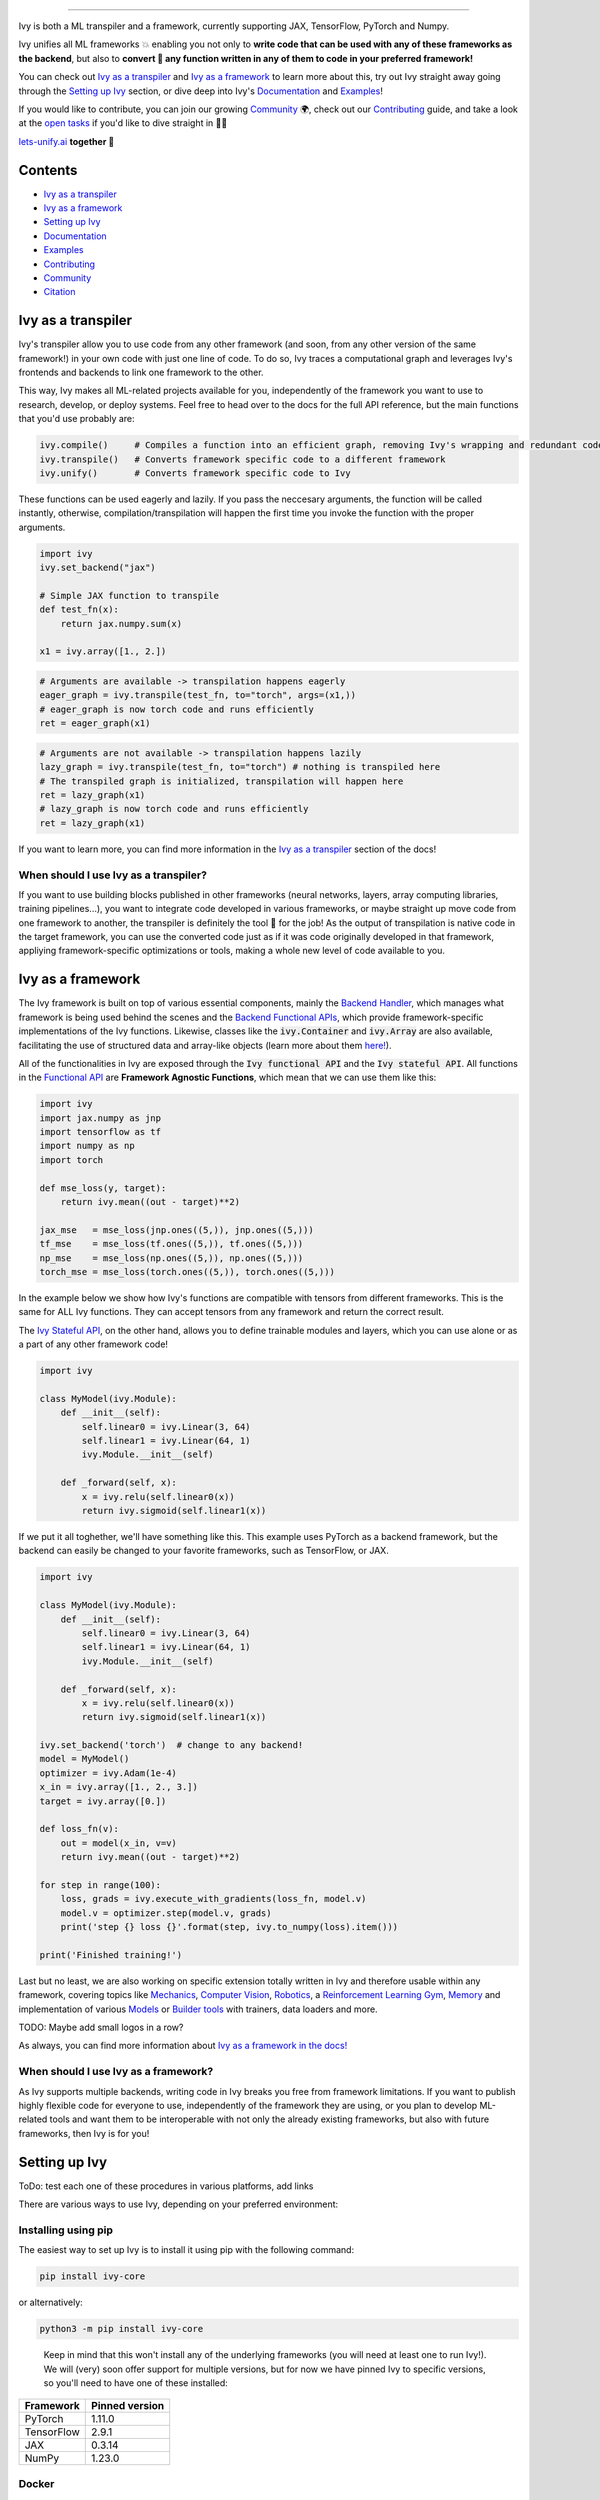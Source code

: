 ..
    ToDo:
    [ ] Remove links from collapsed examples
    [ ] Review typos
    [ ] Maybe add some images

.. _`Backend Handler`: https://lets-unify.ai/ivy/design/building_blocks.html#backend-handler
.. _`Backend Functional APIs`: https://lets-unify.ai/ivy/design/building_blocks.html#backend-functional-apis

.. _`Mechanics`: https://github.com/unifyai/mech
.. _`Computer Vision`: https://github.com/unifyai/vision
.. _`Robotics`: https://github.com/unifyai/robot
.. _`Reinforcement Learning Gym`: https://github.com/unifyai/gym
.. _`Memory`: https://github.com/unifyai/memory
.. _`Builder tools`: https://github.com/unifyai/builder
.. _`Models`: https://github.com/unifyai/models

.. _`Examples page`: https://lets-unify.ai/demos/
.. _`open tasks`: https://lets-unify.ai/ivy/contributing/open_tasks.html

.. _`Discord`: https://discord.gg/sXyFF8tDtm
.. _`Twitter`: https://twitter.com/letsunifyai


.. image:: https://github.com/unifyai/unifyai.github.io/blob/master/img/externally_linked/logo_dark.png?raw=true#gh-dark-mode-only
   :width: 100%
.. image:: https://github.com/unifyai/unifyai.github.io/blob/master/img/externally_linked/logo.png?raw=true#gh-light-mode-only
   :width: 100%

.. raw:: html

    <br/>
    <div align="center">
    <a href="https://github.com/unifyai/ivy/issues">
        <img style="float: left; padding-right: 4px; padding-bottom: 4px;" src="https://img.shields.io/github/issues/unifyai/ivy">
    </a>
    <a href="https://github.com/unifyai/ivy/network/members">
        <img style="float: left; padding-right: 4px; padding-bottom: 4px;" src="https://img.shields.io/github/forks/unifyai/ivy">
    </a>
    <a href="https://github.com/unifyai/ivy/stargazers">
        <img style="float: left; padding-right: 4px; padding-bottom: 4px;" src="https://img.shields.io/github/stars/unifyai/ivy">
    </a>
    <a href="https://github.com/unifyai/ivy/pulls">
        <img style="float: left; padding-right: 4px; padding-bottom: 4px;" src="https://img.shields.io/badge/PRs-welcome-brightgreen.svg">
    </a>
    <a href="https://pypi.org/project/ivy-core">
        <img style="float: left; padding-right: 4px; padding-bottom: 4px;" src="https://badge.fury.io/py/ivy-core.svg">
    </a>
    <a href="https://github.com/unifyai/ivy/actions?query=workflow%3Adocs">
        <img style="float: left; padding-right: 4px; padding-bottom: 4px;" src="https://github.com/unifyai/ivy/actions/workflows/docs.yml/badge.svg">
    </a>
    <a href="https://github.com/unifyai/ivy/actions?query=workflow%3Atest-ivy">
        <img style="float: left; padding-right: 4px; padding-bottom: 4px;" src="https://github.com/unifyai/ivy/actions/workflows/test-ivy.yml/badge.svg">
    </a>
    <a href="https://discord.gg/sXyFF8tDtm">
        <img style="float: left; padding-right: 4px; padding-bottom: 4px;" src="https://img.shields.io/discord/799879767196958751?color=blue&label=%20&logo=discord&logoColor=white">
    </a>
    </div>
    <br clear="all" />

.. raw:: html

    <div style="display: block;" align="center">
    <b><a href="https://lets-unify.ai/">Website</a></b> | <b><a href="https://lets-unify.ai/ivy/">Docs</a></b> | <b><a href="https://lets-unify.ai/demos/">Examples</a></b> | <b><a href="https://lets-unify.ai/ivy/design.html">Design</a></b> | <b><a href="https://lets-unify.ai/ivy/faq.html">FAQ</a></b><br><br>
    
    <b>All of AI, at your fingertips</b>
    
    </div>
    
    <br>
    
    <div align="center">
        <a href="https://jax.readthedocs.io">
            <img width="10%" style="float: left;" src="https://raw.githubusercontent.com/unifyai/unifyai.github.io/master/img/externally_linked/logos/supported/jax_logo.png">
        </a>
        <img width="1%" style="float: left;" src="https://raw.githubusercontent.com/unifyai/unifyai.github.io/master/img/externally_linked/logos/supported/empty.png">
        <a href="https://www.tensorflow.org">
            <img width="10%" style="float: left;" src="https://raw.githubusercontent.com/unifyai/unifyai.github.io/master/img/externally_linked/logos/supported/tensorflow_logo.png">
        </a>
        <img width="1%" style="float: left;" src="https://raw.githubusercontent.com/unifyai/unifyai.github.io/master/img/externally_linked/logos/supported/empty.png">
        <a href="https://pytorch.org">
            <img width="10%" style="float: left;" src="https://raw.githubusercontent.com/unifyai/unifyai.github.io/master/img/externally_linked/logos/supported/pytorch_logo.png">
        </a>
        <img width="1%" style="float: left;" src="https://raw.githubusercontent.com/unifyai/unifyai.github.io/master/img/externally_linked/logos/supported/empty.png">
        <a href="https://numpy.org">
            <img width="10%" style="float: left;" src="https://raw.githubusercontent.com/unifyai/unifyai.github.io/master/img/externally_linked/logos/supported/numpy_logo.png">
        </a>
    </div>
    
    <br clear="all" />

------------------------------------------------------

Ivy is both a ML transpiler and a framework, currently supporting JAX, TensorFlow, PyTorch and Numpy.

Ivy unifies all ML frameworks 💥 enabling you not only to **write code that can be used with any of these frameworks as the backend**, 
but also to **convert 🔄 any function written in any of them to code in your preferred framework!**

You can check out `Ivy as a transpiler`_ and `Ivy as a framework`_ to learn more about this, try out Ivy
straight away going through the `Setting up Ivy`_ section, or dive deep into Ivy's `Documentation`_ and `Examples`_!

If you would like to contribute, you can join our growing `Community`_ 🌍, check out our `Contributing`_ guide,
and take a look at the `open tasks`_ if you'd like to dive straight in 🧑‍💻 

`lets-unify.ai <https://lets-unify.ai>`_ **together 🦾**


Contents
--------

* `Ivy as a transpiler`_
* `Ivy as a framework`_
* `Setting up Ivy`_
* `Documentation`_
* `Examples`_
* `Contributing`_
* `Community`_
* `Citation`_

Ivy as a transpiler
-------------------

Ivy's transpiler allow you to use code from any other framework (and soon, from any other version of the same framework!) in your own code with just one line of code. To do so, Ivy traces a computational graph and leverages Ivy's frontends and backends to link one framework to the other. 

This way, Ivy makes all ML-related projects available for you, independently of the framework you want to use to research, develop, or deploy systems. Feel free to head over to the docs for the full API reference, but the main functions that you'd use probably are:

.. code-block:: python

    ivy.compile()     # Compiles a function into an efficient graph, removing Ivy's wrapping and redundant code
    ivy.transpile()   # Converts framework specific code to a different framework
    ivy.unify()       # Converts framework specific code to Ivy

These functions can be used eagerly and lazily. If you pass the neccesary arguments, the function will be called instantly, otherwise, compilation/transpilation will happen the first time you invoke the function with the proper arguments.

.. code-block:: python
    
    import ivy
    ivy.set_backend("jax")

    # Simple JAX function to transpile
    def test_fn(x):
        return jax.numpy.sum(x)

    x1 = ivy.array([1., 2.])

.. code-block:: python
    
    # Arguments are available -> transpilation happens eagerly
    eager_graph = ivy.transpile(test_fn, to="torch", args=(x1,))
    # eager_graph is now torch code and runs efficiently
    ret = eager_graph(x1)

.. code-block:: python
    
    # Arguments are not available -> transpilation happens lazily
    lazy_graph = ivy.transpile(test_fn, to="torch") # nothing is transpiled here
    # The transpiled graph is initialized, transpilation will happen here
    ret = lazy_graph(x1)
    # lazy_graph is now torch code and runs efficiently
    ret = lazy_graph(x1)

If you want to learn more, you can find more information in the `Ivy as a transpiler <https://lets-unify.ai/ivy/design/ivy_as_a_transpiler.html>`_ section of the docs!

When should I use Ivy as a transpiler?
######################################

If you want to use building blocks published in other frameworks (neural networks, layers, array computing libraries, training pipelines...), you want to integrate code developed in various frameworks, or maybe straight up move code from one framework to another, the transpiler is definitely the tool 🔧 for the job! As the output of transpilation is native code in the target framework, you can use the converted code just as if it was code originally developed in that framework, appliying framework-specific optimizations or tools, making a whole new level of code available to you.

Ivy as a framework
-------------------

The Ivy framework is built on top of various essential components, mainly the `Backend Handler`_, which manages what framework is being used behind the scenes and the `Backend Functional APIs`_, which provide framework-specific implementations of the Ivy functions. Likewise, classes like the :code:`ivy.Container` and :code:`ivy.Array` are also available, facilitating the use of structured data and array-like objects (learn more about them `here! <https://lets-unify.ai/ivy/design/ivy_as_a_framework.html>`_). 

All of the functionalities in Ivy are exposed through the :code:`Ivy functional API` and the :code:`Ivy stateful API`. All functions in the `Functional API <https://lets-unify.ai/ivy/design/building_blocks.html#ivy-functional-api>`_ are **Framework Agnostic Functions**, which mean that we can use them like this:

.. code-block:: python

    import ivy
    import jax.numpy as jnp
    import tensorflow as tf
    import numpy as np
    import torch

    def mse_loss(y, target):
        return ivy.mean((out - target)**2)

    jax_mse   = mse_loss(jnp.ones((5,)), jnp.ones((5,)))
    tf_mse    = mse_loss(tf.ones((5,)), tf.ones((5,)))
    np_mse    = mse_loss(np.ones((5,)), np.ones((5,)))
    torch_mse = mse_loss(torch.ones((5,)), torch.ones((5,)))

In the example below we show how Ivy's functions are compatible with tensors from different frameworks.
This is the same for ALL Ivy functions. They can accept tensors from any framework and return the correct result.

The `Ivy Stateful API <https://lets-unify.ai/ivy/design/ivy_as_a_framework/ivy_stateful_api.html>`_, on the other hand, allows you to define trainable modules and layers, which you can use alone or as a part of any other framework code!

.. code-block:: python

    import ivy

    class MyModel(ivy.Module):
        def __init__(self):
            self.linear0 = ivy.Linear(3, 64)
            self.linear1 = ivy.Linear(64, 1)
            ivy.Module.__init__(self)

        def _forward(self, x):
            x = ivy.relu(self.linear0(x))
            return ivy.sigmoid(self.linear1(x))


If we put it all toghether, we'll have something like this. This example uses PyTorch as a backend framework,
but the backend can easily be changed to your favorite frameworks, such as TensorFlow, or JAX.

.. code-block:: python

    import ivy

    class MyModel(ivy.Module):
        def __init__(self):
            self.linear0 = ivy.Linear(3, 64)
            self.linear1 = ivy.Linear(64, 1)
            ivy.Module.__init__(self)

        def _forward(self, x):
            x = ivy.relu(self.linear0(x))
            return ivy.sigmoid(self.linear1(x))

    ivy.set_backend('torch')  # change to any backend!
    model = MyModel()
    optimizer = ivy.Adam(1e-4)
    x_in = ivy.array([1., 2., 3.])
    target = ivy.array([0.])

    def loss_fn(v):
        out = model(x_in, v=v)
        return ivy.mean((out - target)**2)

    for step in range(100):
        loss, grads = ivy.execute_with_gradients(loss_fn, model.v)
        model.v = optimizer.step(model.v, grads)
        print('step {} loss {}'.format(step, ivy.to_numpy(loss).item()))

    print('Finished training!')


Last but no least, we are also working on specific extension totally written in Ivy and therefore usable within any framework, 
covering topics like `Mechanics`_, `Computer Vision`_, `Robotics`_, a `Reinforcement Learning Gym`_, `Memory`_ and implementation of various `Models`_ or `Builder tools`_ with trainers, data loaders and more.

TODO: Maybe add small logos in a row?

As always, you can find more information about `Ivy as a framework in the docs! <https://lets-unify.ai/ivy/design/ivy_as_a_framework.html#ivy-as-a-framework>`_

When should I use Ivy as a framework?
######################################

As Ivy supports multiple backends, writing code in Ivy breaks you free from framework limitations. If you want to publish highly flexible code for everyone to use, independently of the framework they are using, or you plan to develop ML-related tools and want them to be interoperable with not only the already existing frameworks, but also with future frameworks, then Ivy is for you!

Setting up Ivy
--------------

ToDo: test each one of these procedures in various platforms, add links

There are various ways to use Ivy, depending on your preferred environment:

Installing using pip
####################

The easiest way to set up Ivy is to install it using pip with the following command:

.. code-block:: bash

    pip install ivy-core

or alternatively:

.. code-block:: bash

    python3 -m pip install ivy-core

..

    Keep in mind that this won't install any of the underlying frameworks (you will need at least one to run Ivy!). We will (very) soon offer support for multiple versions, but for now we have pinned Ivy to specific versions, so you'll need to have one of these installed:

+------------+-----------------+
| Framework  | Pinned version  |
+============+=================+
| PyTorch    | 1.11.0          |
+------------+-----------------+
| TensorFlow | 2.9.1           |
+------------+-----------------+
| JAX        | 0.3.14          |
+------------+-----------------+
| NumPy      | 1.23.0          |
+------------+-----------------+

Docker
######

If you prefer to use containers, we also have pre-built Docker images with all the supported frameworks and some relevant packages already installed, which you can pull from:

.. code-block:: bash

    docker pull unifyai/ivy:latest

If you are working on a GPU device, you can pull from:

.. code-block:: bash

    docker pull unifyai/ivy:latest-gpu

Installing from source
######################

Obviously, you can also install Ivy from source if you want to take advantage of the latest changes, but we can't ensure that everything will work as expected :sweat_smile:

.. code-block:: bash

    git clone https://github.com/unifyai/ivy.git
    cd ivy 
    pip install --user -e .

or alternatively, for the last step:

.. code-block:: bash

    python3 -m pip install --user -e .

If you want to set up testing and various frameworks it's probably best to check out the `Contributing - Setting Up <https://lets-unify.ai/ivy/contributing/setting_up.html#setting-up>`_ page, where OS-specific and IDE-specific instructions and video tutorials to do so are available!


Access to the Transpiler API
############################

If you only want to use Ivy as a framework you can ignore this entirely, but if you want to try out Ivy's transpiler you'll have to sign up and get an API key following the steps below. Fear not! This is entirely free, but keep in mind that the transpiler is currently in alpha, so expect some rough edges and please share with us any bug 🐛 you encounter! 

.. raw:: html

   <details>
   <summary><h3>API key instructions</h3></summary>

To get an API key you have to go to `Ivy's console page <https://console.lets-unify.ai>`_ and sign in with your preferred authentication method. Once you have logged in, you should see the following page.

.. image:: https://raw.githubusercontent.com/guillesanbri/ivy/readme-revamp/screenshot-1b.png

If you now click on "My Account", you'll find a "Generate API key" button. Once you click it, you'll be asked to complete a brief form with basic information if this is your first time logging into the console, otherwise, your API key will be displayed on the screen as shown below.

.. image:: https://raw.githubusercontent.com/guillesanbri/ivy/readme-revamp/screenshot-2b.png

Now that you have an API key, **you'll have to store it in a `key.pem` file located inside a `.ivy` directory**. Once those have been created, you must define an environment variable :code:`IVY_ROOT` that specifies the location of said directory, you can do this as you normally would in your preferred OS, or you can set it directly within your python script using `os`.

.. code-block:: python

    import os
    os.environ["IVY_ROOT"] = ".ivy"

.. raw:: html

   </details>


Using Ivy
#########

You can find quite a lot more examples in the corresponding section below, but using Ivy is as simple as:

.. raw:: html

   <h4>Multi-backend Support</h4>

.. code-block:: python

    import ivy
    import torch
    import jax

    ivy.set_backend("jax")

    x = jax.numpy.array([1, 2, 3])
    y = jax.numpy.array([3, 2, 1])
    z = ivy.add(x, y)

    ivy.set_backend('torch')

    x = torch.tensor([1, 2, 3])
    y = torch.tensor([3, 2, 1])
    z = ivy.add(x, y)

.. raw:: html

   <h4>Transpilation API</h4>

.. code-block:: python

    import ivy
    import ivy.compiler.compiler as compiler
    import torch
    import jax

    def jax_fn(x):
        a = jax.numpy.dot(x, x)
        b = jax.numpy.mean(x)
        return x * a + b

    # NOTE: set up of transpiler API key required
    torch_fn = compiler.transpile(jax_fn, source="jax", to="torch", args=(jax.numpy.array([1], dtype="float32"),))
    torch_fn(torch.tensor([1, 2, 3], dtype=torch.float32))


Documentation
-------------

The `Ivy Docs page <https://lets-unify.ai/ivy/>`_ holds all the relevant information about Ivy's and it's framework API reference. 

There, you will find the `Design <https://lets-unify.ai/ivy/design.html>`_ page, which is an user-focused guide about the architecture and the building blocks of Ivy. Likewise, you can take a look at the `Deep dive <https://lets-unify.ai/ivy/deep_dive.html>`_, which is oriented towards potential contributors of the code base and explains the nuances of Ivy in full detail 🔎. 

Another important sections of the docs is `Background <https://lets-unify.ai/ivy/background.html>`_, which contextualises the problem Ivy is trying to solve and the current `ML Explosion <https://lets-unify.ai/ivy/background/ml_explosion.html>`_, explaining both (1) why is important `to solve this problem <https://lets-unify.ai/ivy/background/why_unify.html>`_ and (2) how we are adhering to existing `standards <https://lets-unify.ai/ivy/background/standardization.html>`_ to make this happen. 

Lastly, you can also find there the `Related Work <https://lets-unify.ai/ivy/related_work.html>`_ section, which paints a clear picture of the role Ivy plays in the ML stack, comparing it to other existing solutions in terms of functionalities and level.


Examples
--------

The `Examples page`_ features a wide range of demos and tutorials showcasing the functionalities of Ivy along with multiple use cases, but feel free to check out some shorter framework-specific examples here ⬇

.. raw:: html

   <details>
   <summary><h3>I'm using PyTorch&ensp;<img style="height: 1.2em; vertical-align:-20%" src="https://raw.githubusercontent.com/unifyai/unifyai.github.io/master/img/externally_linked/logos/supported/pytorch_logo.png"></h3></summary>
      <blockquote>You can use Ivy to get PyTorch code from:
         <details>
            <summary><h4>From TensorFlow</h4></summary>
            <blockquote>
               <details>
                  <summary>Any library</summary>

.. code-block:: python

    import ivy
    import torch
    import segmentation_models as sm

    # transpile sm from tensorflow to torch
    torch_sm = ivy.transpile(sm, source="tensorflow", to="torch")

    # get some image-like arrays
    output = torch.rand((1, 3, 512, 512))
    target = torch.rand((1, 3, 512, 512))

    # and use the transpiled version of any function from the library!
    out = torch_sm.metrics.iou_score(output, target)

.. raw:: html

               </details>
               <details>
                  <summary>Any model</summary>
                  
.. code-block:: python

    import ivy

    # ToDo: Write code

.. raw:: html

               </details>
               <details>
                  <summary>Any function</summary>
                  
.. code-block:: python

    import ivy

    # ToDo: Write code

.. raw:: html

               </details>
            </blockquote>
        </details>
        
        <details>
            <summary><h4>From Jax</h4></summary>
            <blockquote>
               <details>
                  <summary>Any library</summary>
                  
.. code-block:: python

    import ivy
    import rax
    import torch

    # transpile rax from jax to torch
    torch_rax = ivy.transpile(rax, source="jax", to="torch")

    # get some arrays
    scores = torch.tensor([2.2, 1.3, 5.4])
    labels = torch.tensor([1.0, 0.0, 0.0])

    # and use the transpiled version of any function from the library!
    out = torch_rax.poly1_softmax_loss(scores, labels)

.. raw:: html

               </details>
               <details>
                  <summary>Any model</summary>
                  
.. code-block:: python

    import ivy

    # ToDo: Write code

.. raw:: html

               </details>
               <details>
                  <summary>Any function</summary>
                  
.. code-block:: python

    import ivy

    # ToDo: Write code

.. raw:: html

               </details>
            </blockquote>
        </details>
        
        <details>
            <summary><h4>From NumPy</h4></summary>
            <blockquote>
               <details>
                  <summary>Any library</summary>
                  
.. code-block:: python

    import ivy
    import torch
    import madmom

    # transpile madmon from numpy to torch
    torch_madmom = ivy.transpile(madmom, source="numpy", to="torch")

    # get some arrays
    freqs = torch.arange(20) * 10

    # and use the transpiled version of any function from the library!
    out = torch_madmom.audio.filters.hz2midi(freqs)

.. raw:: html

               </details>
               <details>
                  <summary>Any model</summary>
                  
.. code-block:: python

    import ivy

    # ToDo: Write code

.. raw:: html

               </details>
               <details>
                  <summary>Any function</summary>
                  
.. code-block:: python

    import ivy

    # ToDo: Write code

.. raw:: html

               </details>
            </blockquote>
        </details>
        
     </blockquote>
   </details>

   <details>
   <summary><h3>I'm using TensorFlow&ensp;<img style="height: 1.2em; vertical-align:-20%" src="https://raw.githubusercontent.com/unifyai/unifyai.github.io/master/img/externally_linked/logos/supported/tensorflow_logo.png"></h3></summary>
      <blockquote>You can use Ivy to get TensorFlow code from:
         <details>
            <summary><h4>From PyTorch</h4></summary>
            <blockquote>
               <details>
                  <summary>Any library</summary>
                  
.. code-block:: python

    import ivy
    import kornia
    import requests
    import numpy as np
    import tensorflow as tf
    from PIL import Image

    # transpile kornia from torch to tensorflow
    tf_kornia = ivy.transpile(kornia, source="torch", to="tensorflow")

    # get an image
    url = "http://images.cocodataset.org/train2017/000000000034.jpg"
    raw_img = Image.open(requests.get(url, stream=True).raw)

    # convert it to the format expected by kornia
    img = np.array(raw_img)
    img = tf.transpose(tf.constant(img), (2, 0, 1))
    img = tf.expand_dims(img, 0) / 255

    # and use the transpiled version of any function from the library!
    out = tf_kornia.enhance.sharpness(img, 5)

.. raw:: html

               </details>
               <details>
                  <summary>Any model</summary>
                  
.. code-block:: python

    import ivy

    # ToDo: Write code

.. raw:: html

               </details>
               <details>
                  <summary>Any function</summary>
                  
.. code-block:: python

    import ivy

    # ToDo: Write code

.. raw:: html

               </details>
            </blockquote>
        </details>
        
        <details>
            <summary><h4>From Jax</h4></summary>
            <blockquote>
               <details>
                  <summary>Any library</summary>
                  
.. code-block:: python

    import ivy
    import rax
    import tensorflow as tf

    # transpile rax from jax to tensorflow
    tf_rax = ivy.transpile(rax, source="jax", to="tensorflow")

    # get some arrays
    scores = tf.constant([2.2, 1.3, 5.4])
    labels = tf.constant([1.0, 0.0, 0.0])

    # and use the transpiled version of any function from the library!
    out = tf_rax.poly1_softmax_loss(scores, labels)

.. raw:: html

               </details>
               <details>
                  <summary>Any model</summary>
                  
.. code-block:: python

    import ivy

    # ToDo: Write code

.. raw:: html

               </details>
               <details>
                  <summary>Any function</summary>
                  
.. code-block:: python

    import ivy

    # ToDo: Write code

.. raw:: html

               </details>
            </blockquote>
        </details>
        
        <details>
            <summary><h4>From NumPy</h4></summary>
            <blockquote>
               <details>
                  <summary>Any library</summary>
                  
.. code-block:: python

    import ivy
    import madmom
    import tensorflow as tf

    # transpile madmon from numpy to tensorflow
    tf_madmom = ivy.transpile(madmom, source="numpy", to="tensorflow")

    # get some arrays
    freqs = tf.range(20) * 10

    # and use the transpiled version of any function from the library!
    out = tf_madmom.audio.filters.hz2midi(freqs)

.. raw:: html

               </details>
               <details>
                  <summary>Any model</summary>
                  
.. code-block:: python

    import ivy

    # ToDo: Write code

.. raw:: html

               </details>
               <details>
                  <summary>Any function</summary>
                  
.. code-block:: python

    import ivy

    # ToDo: Write code

.. raw:: html

               </details>
            </blockquote>
        </details>
        
     </blockquote>
   </details>
   
      <details>
   <summary><h3>I'm using Jax&ensp;<img style="height: 1.2em; vertical-align:-20%" src="https://raw.githubusercontent.com/unifyai/unifyai.github.io/master/img/externally_linked/logos/supported/jax_logo.png"></h3></summary>
      <blockquote>You can use Ivy to get JAX code from:
         <details>
            <summary><h4>From PyTorch</h4></summary>
            <blockquote>
               <details>
                  <summary>Any library</summary>
                  
.. code-block:: python

    import ivy
    import kornia
    import requests
    import jax.numpy as jnp
    from PIL import Image

    # transpile kornia from torch to jax
    jax_kornia = ivy.transpile(kornia, source="torch", to="jax")

    # get an image
    url = "http://images.cocodataset.org/train2017/000000000034.jpg"
    raw_img = Image.open(requests.get(url, stream=True).raw)

    # convert it to the format expected by kornia
    img = jnp.transpose(jnp.array(raw_img), (2, 0, 1))
    img = jnp.expand_dims(img, 0) / 255

    # and use the transpiled version of any function from the library!
    out = jax_kornia.enhance.sharpness(img, 5)

.. raw:: html

               </details>
               <details>
                  <summary>Any model</summary>
                  
.. code-block:: python

    import ivy

    # ToDo: Write code

.. raw:: html

               </details>
               <details>
                  <summary>Any function</summary>
                  
.. code-block:: python

    import ivy

    # ToDo: Write code

.. raw:: html

               </details>
            </blockquote>
        </details>
        
        <details>
            <summary><h4>From TensorFlow</h4></summary>
            <blockquote>
               <details>
                  <summary>Any library</summary>
                  
.. code-block:: python

    import ivy
    import jax
    import segmentation_models as sm

    # transpile sm from tensorflow to jax
    jax_sm = ivy.transpile(sm, source="tensorflow", to="jax")

    # get some image-like arrays
    key = jax.random.PRNGKey(23)
    key1, key2 = jax.random.split(key)
    output = jax.random.uniform(key1, (1, 3, 512, 512))
    target = jax.random.uniform(key2, (1, 3, 512, 512))

    # and use the transpiled version of any function from the library!
    out = jax_sm.metrics.iou_score(output, target)

.. raw:: html

               </details>
               <details>
                  <summary>Any model</summary>
                  
.. code-block:: python

    import ivy

    # ToDo: Write code

.. raw:: html

               </details>
               <details>
                  <summary>Any function</summary>
                  
.. code-block:: python

    import ivy

    # ToDo: Write code

.. raw:: html

               </details>
            </blockquote>
        </details>
        
        <details>
            <summary><h4>From NumPy</h4></summary>
            <blockquote>
               <details>
                  <summary>Any library</summary>
                  
.. code-block:: python

    import ivy
    import madmom
    import jax.numpy as jnp

    # transpile madmon from numpy to jax
    jax_madmom = ivy.transpile(madmom, source="numpy", to="jax")

    # get some arrays
    freqs = jnp.arange(20) * 10

    # and use the transpiled version of any function from the library!
    out = jax_madmom.audio.filters.hz2midi(freqs)

.. raw:: html

               </details>
               <details>
                  <summary>Any model</summary>
                  
.. code-block:: python

    import ivy

    # ToDo: Write code

.. raw:: html

               </details>
               <details>
                  <summary>Any function</summary>
                  
.. code-block:: python

    import ivy

    # ToDo: Write code

.. raw:: html

               </details>
            </blockquote>
        </details>
        
     </blockquote>
   </details>
   
      <details>
   <summary><h3>I'm using NumPy&ensp;<img style="height: 1.2em; vertical-align:-20%" src="https://raw.githubusercontent.com/unifyai/unifyai.github.io/master/img/externally_linked/logos/supported/numpy_logo.png"></h3></summary>
      <blockquote>You can use Ivy to get NumPy code from:
         <details>
            <summary><h4>From PyTorch</h4></summary>
            <blockquote>
               <details>
                  <summary>Any library</summary>
                  
.. code-block:: python

    import ivy
    import kornia
    import requests
    import numpy as np
    from PIL import Image

    # transpile kornia from torch to np
    np_kornia = ivy.transpile(kornia, source="torch", to="numpy")

    # get an image
    url = "http://images.cocodataset.org/train2017/000000000034.jpg"
    raw_img = Image.open(requests.get(url, stream=True).raw)

    # convert it to the format expected by kornia
    img = np.transpose(np.array(raw_img), (2, 0, 1))
    img = np.expand_dims(img, 0) / 255

    # and use the transpiled version of any function from the library!
    out = np_kornia.enhance.sharpness(img, 5)

.. raw:: html

               </details>
               <details>
                  <summary>Any model</summary>
                  
.. code-block:: python

    import ivy

    # ToDo: Write code

.. raw:: html

               </details>
               <details>
                  <summary>Any function</summary>
                  
.. code-block:: python

    import ivy

    # ToDo: Write code

.. raw:: html

               </details>
            </blockquote>
        </details>
        
        <details>
            <summary><h4>From TensorFlow</h4></summary>
            <blockquote>
               <details>
                  <summary>Any library</summary>
                  
.. code-block:: python

    import ivy
    import numpy as np
    import segmentation_models as sm

    # transpile sm from tensorflow to numpy
    np_sm = ivy.transpile(sm, source="tensorflow", to="numpy")

    # get some image-like arrays
    output = np.random.rand(1, 3, 512, 512).astype(dtype=np.float32)
    target = np.random.rand(1, 3, 512, 512).astype(dtype=np.float32)

    # and use the transpiled version of any function from the library!
    out = np_sm.metrics.iou_score(output, target)

.. raw:: html

               </details>
               <details>
                  <summary>Any model</summary>
                  
.. code-block:: python

    import ivy

    # ToDo: Write code

.. raw:: html

               </details>
               <details>
                  <summary>Any function</summary>
                  
.. code-block:: python

    import ivy

    # ToDo: Write code

.. raw:: html

               </details>
            </blockquote>
        </details>
        
        <details>
            <summary><h4>From Jax</h4></summary>
            <blockquote>
               <details>
                  <summary>Any library</summary>
                  
.. code-block:: python

    import ivy
    import rax
    import numpy as np

    # transpile rax from jax to numpy
    np_rax = ivy.transpile(rax, source="jax", to="numpy")

    # get some arrays
    scores = np.array([2.2, 1.3, 5.4])
    labels = np.array([1.0, 0.0, 0.0])

    # and use the transpiled version of any function from the library!
    out = np_rax.poly1_softmax_loss(scores, labels)

.. raw:: html

               </details>
               <details>
                  <summary>Any model</summary>
                  
.. code-block:: python

    import ivy

    # ToDo: Write code

.. raw:: html

               </details>
               <details>
                  <summary>Any function</summary>
                  
.. code-block:: python

    import ivy

    # ToDo: Write code

.. raw:: html

               </details>
            </blockquote>
        </details>
        
     </blockquote>
   </details>

   <h3>I'm using Ivy&ensp;<img style="height: 1.75em; vertical-align:-40%" src="https://raw.githubusercontent.com/unifyai/unifyai.github.io/master/img/externally_linked/ivy_logo_only.png"></h3>
   
Or you can use Ivy as a framework, breaking yourself (and your code) free from deciding which community to support, allowing anyone to run your code in their framework of choice!

.. code-block:: python

    import ivy

    # a simple image classification model
    class IvyNet(ivy.Module):
        def __init__(
            self,
            h_w=(32, 32),
            input_channels=3,
            output_channels=512,
            kernel_size=[3, 3],
            num_classes=2,
            data_format="NCHW",
            device="cpu",
        ):
            self.extractor = ivy.Sequential(
                ivy.Conv2D(input_channels, 6, [5, 5], 1, "SAME", data_format=data_format),
                ivy.GELU(),
                ivy.Conv2D(6, 16, [5, 5], 1, "SAME", data_format=data_format),
                ivy.GELU(),
                ivy.Conv2D(16, output_channels, [5, 5], 1, "SAME", data_format=data_format),
                ivy.GELU(),
            )

            self.classifier = ivy.Sequential(
                ivy.Linear(h_w[0] * h_w[1] * output_channels, 512), # since padding is "SAME", this would be image_height x image_width x output_channels
                ivy.GELU(),
                ivy.Linear(512, num_classes),
            )
            ivy.Module.__init__(self)

        def _forward(self, x):
            x = self.extractor(x)
            x = ivy.flatten(x, start_dim=1, end_dim=-1)  # flatten all dims except batch dim
            logits = self.classifier(x)
            probs = ivy.softmax(logits)
            return logits, probs


If we put it all toghether, we'll have something like this. This example uses Tensorflow as a backend framework,
but the backend can easily be changed to your favorite frameworks, such as PyTorch, or JAX.

.. code-block:: python

    ivy.set_backend('tensorflow')  # change to any backend!


At last, we build the training pipeline in pure ivy.

.. raw:: html

   <details>
   <summary><a>Defining some helper functions</a></summary>

.. code-block:: python

    # helper function for loading the dataset in batches
    def generate_batches(images, classes, dataset_size, batch_size=32):
        targets = {k: v for v, k in enumerate(np.unique(classes))}
        y_train = [targets[classes[i]] for i in range(len(classes))]
        if batch_size > dataset_size:
            raise ivy.utils.exceptions.IvyError("Use a smaller batch size")
        for idx in range(0, dataset_size, batch_size):
            yield ivy.stack(images[idx : min(idx + batch_size, dataset_size)]), ivy.array(
                y_train[idx : min(idx + batch_size, dataset_size)]
            )

    # get the number of current predictions
    def num_correct(preds, labels):
        return (preds.argmax() == labels).sum().to_numpy().item()


    # this is passed as an argument to ivy's function for computing gradients
    def loss_fn(params):
        v, model, x, y = params
        y_pred, probs = model(x)
        return ivy.cross_entropy(y, probs), probs


.. raw:: html

   </details>

.. raw:: html

   <details>
   <summary><a>Train this model</a></summary>

.. code-block:: python

   # train the model on gpu if it's available
    device = "cuda:0" if ivy.gpu_is_available() else "cpu"

    model = IvyNet(
        h_w=(28, 28),
        input_channels=1,
        output_channels=120,
        kernel_size=[5, 5],
        num_classes=num_classes,
        device=device,
    )
    model_name = type(model).__name__.lower()
    
    
    # defining some training params
    optimizer= ivy.Adam(1e-4)
    batch_size = 64 
    num_epochs = 20
    num_classes = 10
    
    
    # training loop
    def train(images, classes, epochs, model, device, num_classes=10, batch_size=32):
        # training metrics
        epoch_loss = 0.0
        running_loss = 0.0
        fields = ["epoch", "epoch_loss", "training_accuracy"]
        metrics = []
        dataset_size = len(images)

        for epoch in range(epochs):
            train_loss, train_correct = 0, 0
            train_loop = tqdm(
                generate_batches(images, classes, len(images), batch_size=batch_size),
                total=dataset_size // batch_size,
                position=0,
                leave=True,
            )

            for xbatch, ybatch in train_loop:
                if device != "cpu":
                    xbatch, ybatch = xbatch.to_device("gpu:0"), ybatch.to_device("gpu:0")

                # since the cross entropy function expects the target classes to be in one-hot encoded format
                ybatch_encoded = ivy.one_hot(ybatch, num_classes)

                # update model params
                loss_probs, grads = ivy.execute_with_gradients(
                    loss_fn,
                    (model.v, model, xbatch, ybatch_encoded),
                    ret_grad_idxs=[[0]],
                    xs_grad_idxs=[[0]],
                )
                model.v = optimizer.step(model.v, grads["0"])

                batch_loss = ivy.to_numpy(loss_probs[0]).mean().item()  # batch mean loss
                epoch_loss += batch_loss * xbatch.shape[0]
                train_correct += num_correct(loss_probs[1], ybatch)

                train_loop.set_description(f"Epoch [{epoch + 1:2d}/{epochs}]")
                train_loop.set_postfix(
                    running_loss=batch_loss,
                    accuracy_percentage=(train_correct / dataset_size) * 100,
                )
            epoch_loss = epoch_loss / dataset_size
            training_accuracy = train_correct / dataset_size

            metrics.append([epoch, epoch_loss, training_accuracy])

            train_loop.write(
                f"\nAverage training loss: {epoch_loss:.6f}, Train Correct: {train_correct}",
                end="\n",
            )

        # write metrics for plotting
        with open(f"/{model_name}_train_summary.csv", "w") as f:
            f = csv.writer(f)
            f.writerow(fields)
            f.writerows(metrics)
            
            
  # assuming the dataset(images and classes) are already prepared in a folder      
  train(images, classes, num_epochs, model, device, num_classes = num_classes, batch_size = batch_size)


.. raw:: html

   </details>

Contributing
------------

We believe that everyone can contribute and make a difference. Whether it's writing code 💻, fixing bugs 🐛, 
or simply sharing feedback 💬, your contributions are definitely welcome and appreciated 🙌 

Check out all of our open tasks, and find out more info in our `Contributing <https://lets-unify.ai/ivy/contributing.html>`_ guide in the docs!

Join our amazing community as a code contributor, and help accelerate our journey to unify all ML frameworks!

.. raw:: html

   <a href="https://github.com/unifyai/ivy/graphs/contributors">
     <img src="https://contrib.rocks/image?repo=unifyai/ivy&anon=0&columns=20&max=100" />
   </a>

Community
------------

In order to achieve the ambitious goal of unifying AI we definitely need as many hands as possible on it! Whether you are a seasoned developer or just starting out, you'll find a place here! Join the Ivy community in our `Discord`_ 👾 server, which is the perfect place to ask questions, share ideas, and get help from both fellow developers and the Ivy Team directly!

Also! Feel free to follow us in `Twitter`_ 🐦 as well, we use it to share updates, sneak peeks, and all sorts of relevant news, certainly a great way to stay in the loop 😄

Can't wait to see you there!


Citation
--------

If you use Ivy for your work, please don't forget to give proper credit by including the accompanying `paper <https://arxiv.org/abs/2102.02886>`_ 📄 in your references. 
It's a small way to show appreciation and help to continue to support this and other open source projects 🙌

::

    @article{lenton2021ivy,
      title={Ivy: Templated deep learning for inter-framework portability},
      author={Lenton, Daniel and Pardo, Fabio and Falck, Fabian and James, Stephen and Clark, Ronald},
      journal={arXiv preprint arXiv:2102.02886},
      year={2021}
    }
